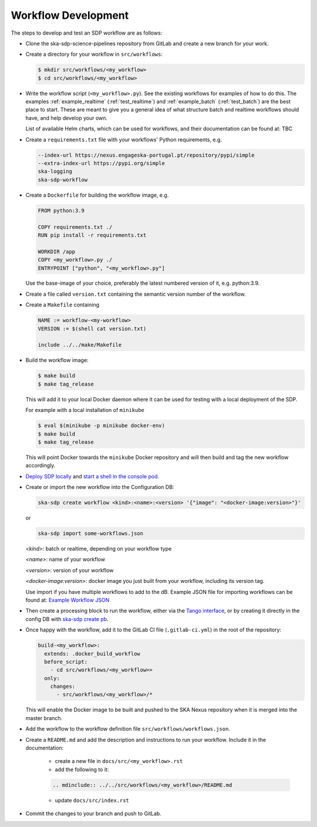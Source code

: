 Workflow Development
====================

The steps to develop and test an SDP workflow are as follows:

- Clone the ska-sdp-science-pipelines repository from GitLab and create a new branch for
  your work.

- Create a directory for your workflow in ``src/workflows``:

  .. code-block::

    $ mkdir src/workflows/<my_workflow>
    $ cd src/workflows/<my_workflow>

- Write the workflow script (``<my_workflow>.py``). See the existing workflows
  for examples of how to do this. The examples :ref:`example_realtime` (:ref:`test_realtime`)
  and :ref:`example_batch` (:ref:`test_batch`) are the best place to start. These
  are meant to give you a general idea of what structure batch and realtime workflows should have,
  and help develop your own.

  List of available Helm charts, which can be used for
  workflows, and their documentation can be found at: TBC

- Create a ``requirements.txt`` file with your workflows' Python requirements,
  e.g.

  .. code-block::

    --index-url https://nexus.engageska-portugal.pt/repository/pypi/simple
    --extra-index-url https://pypi.org/simple
    ska-logging
    ska-sdp-workflow

- Create a ``Dockerfile`` for building the workflow image, e.g.

  .. code-block::

    FROM python:3.9

    COPY requirements.txt ./
    RUN pip install -r requirements.txt

    WORKDIR /app
    COPY <my_workflow>.py ./
    ENTRYPOINT ["python", "<my_workflow>.py"]

  Use the base-image of your choice, preferably the latest numbered version of it, e.g. python:3.9.

- Create a file called ``version.txt`` containing the semantic version number of
  the workflow.

- Create a ``Makefile`` containing

  .. code-block::

    NAME := workflow-<my-workflow>
    VERSION := $(shell cat version.txt)

    include ../../make/Makefile

- Build the workflow image:

  .. code-block::

    $ make build
    $ make tag_release

  This will add it to your local Docker daemon where it can be used for testing
  with a local deployment of the SDP.

  For example with a local installation of ``minikube``

  .. code-block::

     $ eval $(minikube -p minikube docker-env)
     $ make build
     $ make tag_release

  This will point Docker towards the ``minikube`` Docker repository and will then build and
  tag the new workflow accordingly.

- `Deploy SDP locally <https://developer.skao.int/projects/ska-sdp-integration/en/latest/running/standalone.html>`_
  and `start a shell in the console pod <https://developer.skao.int/projects/ska-sdp-integration/en/latest/running/standalone.html#connecting-to-the-configuration-database>`_.

- Create or import the new workflow into the Configuration DB:

  .. code-block::

    ska-sdp create workflow <kind>:<name>:<version> '{"image": "<docker-image:version>"}'

  or

  .. code-block::

    ska-sdp import some-workflows.json

  `<kind>`: batch or realtime, depending on your workflow type

  `<name>`: name of your workflow

  `<version>`: version of your workflow

  `<docker-image:version>`: docker image you just built from your workflow, including its version tag.

  Use import if you have multiple workflows to add to the dB. Example JSON file for
  importing workflows can be found at:
  `Example Workflow JSON <https://developer.skao.int/projects/ska-sdp-config/en/latest/cli.html#example-workflow-definitions-file-content-for-import>`_

- Then create a processing block to run the workflow, either via the `Tango
  interface <https://developer.skao.int/projects/ska-sdp-integration/en/latest/running/standalone.html#accessing-the-tango-interface>`_,
  or by creating it directly in the config DB with `ska-sdp create pb <https://developer.skao.int/projects/ska-sdp-config/en/latest/cli.html#usage>`_.

- Once happy with the workflow, add it to the GitLab CI file (``.gitlab-ci.yml``) in the root of the
  repository:

  .. code-block::

    build-<my_workflow>:
      extends: .docker_build_workflow
      before_script:
        - cd src/workflows/<my_workflow>>
      only:
        changes:
          - src/workflows/<my_workflow>/*

  This will enable the Docker image to be built and pushed to the
  SKA Nexus repository when it is merged into the master branch.

- Add the workflow to the workflow definition file
  ``src/workflows/workflows.json``.

- Create a ``README.md`` and add the description and instructions to run your workflow.
  Include it in the documentation:

    - create a new file in ``docs/src/<my_workflow>.rst``
    - add the following to it:

    .. code-block::

        .. mdinclude:: ../../src/workflows/<my_workflow>/README.md

    - update ``docs/src/index.rst``

- Commit the changes to your branch and push to GitLab.

